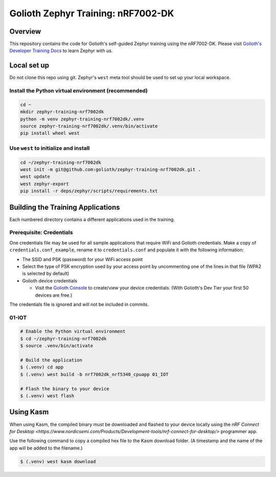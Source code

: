 Golioth Zephyr Training: nRF7002-DK
###################################

Overview
********

This repository contains the code for Golioth's self-guided Zephyr training
using the nRF7002-DK. Please visit `Golioth's Developer Training Docs
<https://training.golioth.io>`_ to learn Zephyr with us.

Local set up
************

Do not clone this repo using git. Zephyr's ``west`` meta tool should be used to
set up your local workspace.

Install the Python virtual environment (recommended)
====================================================

.. code-block:: console

   cd ~
   mkdir zephyr-training-nrf7002dk
   python -m venv zephyr-training-nrf7002dk/.venv
   source zephyr-training-nrf7002dk/.venv/bin/activate
   pip install wheel west

Use ``west`` to initialize and install
======================================

.. code-block:: console

   cd ~/zephyr-training-nrf7002dk
   west init -m git@github.com:golioth/zephyr-training-nrf7002dk.git .
   west update
   west zephyr-export
   pip install -r deps/zephyr/scripts/requirements.txt

Building the Training Applications
**********************************

Each numbered directory contains a different applications used in the training.

Prerequisite: Credentials
=========================

One credentials file may be used for all sample applications that require WiFi
and Golioth credentials. Make a copy of ``credentials.conf_example``, rename it
to ``credentials.conf`` and populate it with the following information:

* The SSID and PSK (password) for your WiFi access point
* Select the type of PSK encryption used by your access point by uncommenting
  one of the lines in that file (WPA2 is selected by default)
* Golioth device credentials

  * Visit the `Golioth Console <https://console.golioth.io>`_ to create/view
    your device credentials. (With Golioth's Dev Tier your first 50 devices are
    free.)

The credentials file is ignored and will not be included in commits.

01-IOT
======

.. code-block:: console

   # Enable the Python virtual environment
   $ cd ~/zephyr-training-nrf7002dk
   $ source .venv/bin/activate

   # Build the application
   $ (.venv) cd app
   $ (.venv) west build -b nrf7002dk_nrf5340_cpuapp 01_IOT

   # Flash the binary to your device
   $ (.venv) west flash

Using Kasm
**********

When using Kasm, the compiled binary must be downloaded and flashed to your
device locally using the `nRF Connect for Desktop
<https://www.nordicsemi.com/Products/Development-tools/nrf-connect-for-desktop/>`
programmer app.

Use the following command to copy a compiled hex file to the Kasm download folder.
(A timestamp and the name of the app will be added to the filename.)

.. code-block:: console

   $ (.venv) west kasm download
